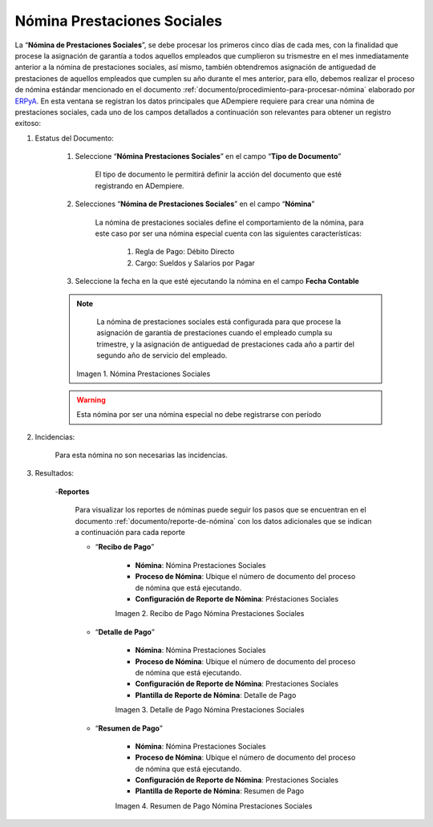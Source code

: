 .. _ERPyA: http://erpya.com

.. |Nómina Prestaciones Sociales| image:: resources/prestacionessociales.png
.. |Recibo de Pago Nómina Prestaciones Sociales| image:: resources/reciboprestacionessociales.png
.. |Detalle de Pago Nómina Prestaciones Sociales| image:: resources/detalleprestacionessociales.png
.. |Resumen de Pago Nómina Prestaciones Sociales| image:: resources/resumenprestacionessociales.png

.. _documento/nomina-prestaciones-sociales:

=================================
**Nómina Prestaciones Sociales**
=================================

La “**Nómina de Prestaciones Sociales**”, se debe procesar los primeros cinco días de cada mes, con la finalidad que procese la asignación de garantía a todos aquellos empleados que cumplieron su trismestre en el mes inmediatamente anterior a la nómina de prestaciones sociales, así mismo, también obtendremos asignación de antiguedad de prestaciones de aquellos empleados que cumplen su año durante el mes anterior, para ello, debemos realizar el proceso de nómina estándar mencionado en el documento :ref:`documento/procedimiento-para-procesar-nómina` elaborado por `ERPyA`_. En esta ventana se registran los datos principales que ADempiere requiere para crear una nómina de prestaciones sociales, cada uno de los campos detallados a continuación son relevantes para obtener un registro exitoso:


#. Estatus del Documento:

    #. Seleccione “**Nómina Prestaciones Sociales**” en el campo “**Tipo de Documento**”

        El tipo de documento le permitirá definir la acción del documento que esté registrando en ADempiere.

    #. Selecciones “**Nómina de Prestaciones Sociales**” en el campo “**Nómina**”

        La nómina de prestaciones sociales define el comportamiento de la nómina, para este caso por ser una nómina especial cuenta con las siguientes características:

            #. Regla de Pago: Débito Directo
            #. Cargo: Sueldos y Salarios por Pagar

    #. Seleccione la fecha en la que esté ejecutando la nómina en el campo **Fecha Contable**

    .. note::

        La nómina de prestaciones sociales está configurada para que procese la asignación de garantía de prestaciones cuando el empleado cumpla su trimestre, y la asignación de antiguedad de prestaciones cada año a partir del segundo año de servicio del empleado.

      |Nómina Prestaciones Sociales|

      Imagen 1. Nómina Prestaciones Sociales

    .. warning::

        Esta nómina  por ser una nómina especial no debe registrarse con período


#. Incidencias:

      Para esta nómina no son necesarias las incidencias.

#. Resultados:

    -**Reportes**

        Para visualizar los reportes de nóminas  puede seguir los pasos que se encuentran en el documento :ref:`documento/reporte-de-nómina` con los datos adicionales que se indican a continuación para cada reporte

        - “**Recibo de Pago**”

            - **Nómina**: Nómina Prestaciones Sociales

            - **Proceso de Nómina**: Ubique el número de documento del proceso de nómina que está ejecutando.

            - **Configuración de Reporte de Nómina**: Préstaciones Sociales


            |Recibo de Pago Nómina Prestaciones Sociales|

            Imagen 2. Recibo de Pago Nómina Prestaciones Sociales


        - “**Detalle de Pago**”

            - **Nómina**: Nómina Prestaciones Sociales

            - **Proceso de Nómina**: Ubique el número de documento del proceso de nómina que está ejecutando.

            - **Configuración de Reporte de Nómina**: Prestaciones Sociales

            - **Plantilla de Reporte de Nómina**: Detalle de Pago

            |Detalle de Pago Nómina Prestaciones Sociales|

            Imagen 3. Detalle de Pago Nómina Prestaciones Sociales


        - “**Resumen de Pago**”

            - **Nómina**: Nómina Prestaciones Sociales

            - **Proceso de Nómina**: Ubique el número de documento del proceso de nómina que está ejecutando.

            - **Configuración de Reporte de Nómina**: Prestaciones Sociales

            - **Plantilla de Reporte de Nómina**: Resumen de Pago


            |Resumen de Pago Nómina Prestaciones Sociales|

            Imagen 4. Resumen de Pago Nómina Prestaciones Sociales
